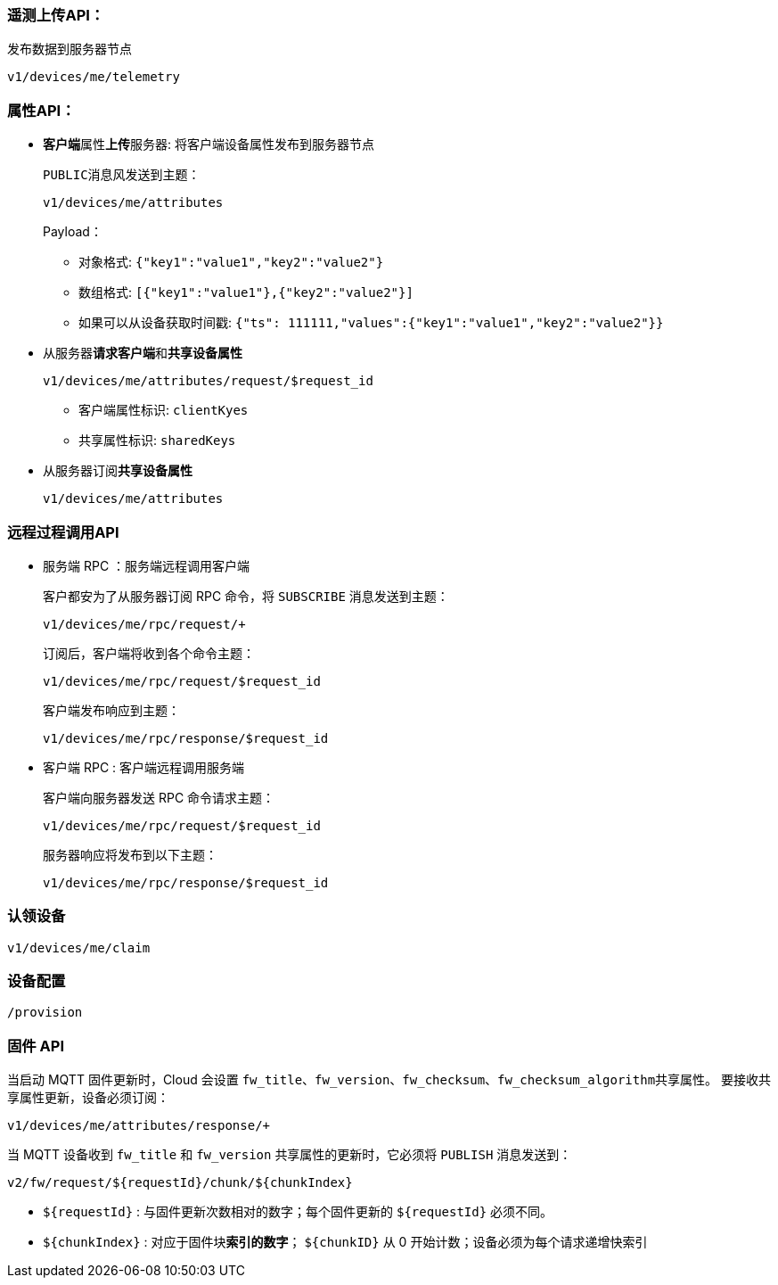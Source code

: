 === 遥测上传API：

发布数据到服务器节点

``v1/devices/me/telemetry``

=== 属性API：

* **客户端**属性**上传**服务器: 将客户端设备属性发布到服务器节点
+
``PUBLIC``消息风发送到主题：
+
``v1/devices/me/attributes``
+
Payload：
+
** 对象格式: ``{"key1":"value1","key2":"value2"}``
** 数组格式: ``[{"key1":"value1"},{"key2":"value2"}]``
** 如果可以从设备获取时间戳: ``{"ts": 111111,"values":{"key1":"value1","key2":"value2"}}``

* 从服务器**请求****客户端**和**共享设备属性**
+
``v1/devices/me/attributes/request/$request_id``

** 客户端属性标识: ``clientKyes``
** 共享属性标识: ``sharedKeys``

* 从服务器订阅**共享设备属性**
+
``v1/devices/me/attributes``

=== 远程过程调用API

* 服务端 RPC ：服务端远程调用客户端
+
客户都安为了从服务器订阅 RPC 命令，将 ``SUBSCRIBE`` 消息发送到主题：
+
``v1/devices/me/rpc/request/+``
+
订阅后，客户端将收到各个命令主题：
+
``v1/devices/me/rpc/request/$request_id``
+
客户端发布响应到主题：
+
``v1/devices/me/rpc/response/$request_id``

* 客户端 RPC : 客户端远程调用服务端
+
客户端向服务器发送 RPC 命令请求主题：
+
``v1/devices/me/rpc/request/$request_id``
+
服务器响应将发布到以下主题：
+
``v1/devices/me/rpc/response/$request_id``

=== 认领设备

``v1/devices/me/claim``

=== 设备配置

``/provision``

=== 固件 API

当启动 MQTT 固件更新时，Cloud 会设置 ``fw_title``、``fw_version``、``fw_checksum``、``fw_checksum_algorithm``共享属性。
要接收共享属性更新，设备必须订阅：

``v1/devices/me/attributes/response/+``

当 MQTT 设备收到 ``fw_title`` 和 ``fw_version`` 共享属性的更新时，它必须将 ``PUBLISH`` 消息发送到：

``v2/fw/request/${requestId}/chunk/${chunkIndex}``

* ``${requestId}`` : 与固件更新次数相对的数字；每个固件更新的 ``${requestId}`` 必须不同。
* ``${chunkIndex}`` : 对应于固件块**索引的数字**； ``${chunkID}`` 从 0 开始计数；设备必须为每个请求递增快索引